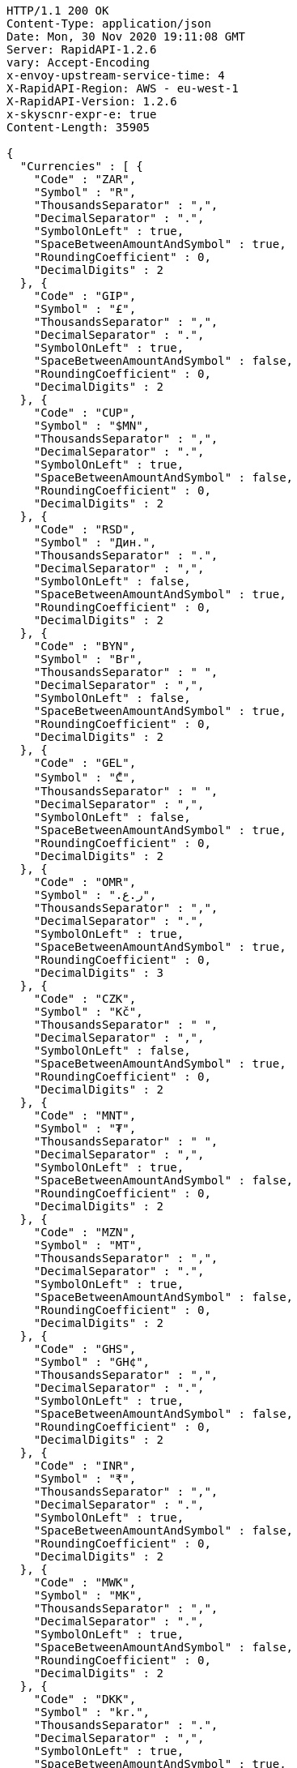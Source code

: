 [source,http,options="nowrap"]
----
HTTP/1.1 200 OK
Content-Type: application/json
Date: Mon, 30 Nov 2020 19:11:08 GMT
Server: RapidAPI-1.2.6
vary: Accept-Encoding
x-envoy-upstream-service-time: 4
X-RapidAPI-Region: AWS - eu-west-1
X-RapidAPI-Version: 1.2.6
x-skyscnr-expr-e: true
Content-Length: 35905

{
  "Currencies" : [ {
    "Code" : "ZAR",
    "Symbol" : "R",
    "ThousandsSeparator" : ",",
    "DecimalSeparator" : ".",
    "SymbolOnLeft" : true,
    "SpaceBetweenAmountAndSymbol" : true,
    "RoundingCoefficient" : 0,
    "DecimalDigits" : 2
  }, {
    "Code" : "GIP",
    "Symbol" : "£",
    "ThousandsSeparator" : ",",
    "DecimalSeparator" : ".",
    "SymbolOnLeft" : true,
    "SpaceBetweenAmountAndSymbol" : false,
    "RoundingCoefficient" : 0,
    "DecimalDigits" : 2
  }, {
    "Code" : "CUP",
    "Symbol" : "$MN",
    "ThousandsSeparator" : ",",
    "DecimalSeparator" : ".",
    "SymbolOnLeft" : true,
    "SpaceBetweenAmountAndSymbol" : false,
    "RoundingCoefficient" : 0,
    "DecimalDigits" : 2
  }, {
    "Code" : "RSD",
    "Symbol" : "Дин.",
    "ThousandsSeparator" : ".",
    "DecimalSeparator" : ",",
    "SymbolOnLeft" : false,
    "SpaceBetweenAmountAndSymbol" : true,
    "RoundingCoefficient" : 0,
    "DecimalDigits" : 2
  }, {
    "Code" : "BYN",
    "Symbol" : "Br",
    "ThousandsSeparator" : " ",
    "DecimalSeparator" : ",",
    "SymbolOnLeft" : false,
    "SpaceBetweenAmountAndSymbol" : true,
    "RoundingCoefficient" : 0,
    "DecimalDigits" : 2
  }, {
    "Code" : "GEL",
    "Symbol" : "₾",
    "ThousandsSeparator" : " ",
    "DecimalSeparator" : ",",
    "SymbolOnLeft" : false,
    "SpaceBetweenAmountAndSymbol" : true,
    "RoundingCoefficient" : 0,
    "DecimalDigits" : 2
  }, {
    "Code" : "OMR",
    "Symbol" : "ر.ع.‏",
    "ThousandsSeparator" : ",",
    "DecimalSeparator" : ".",
    "SymbolOnLeft" : true,
    "SpaceBetweenAmountAndSymbol" : true,
    "RoundingCoefficient" : 0,
    "DecimalDigits" : 3
  }, {
    "Code" : "CZK",
    "Symbol" : "Kč",
    "ThousandsSeparator" : " ",
    "DecimalSeparator" : ",",
    "SymbolOnLeft" : false,
    "SpaceBetweenAmountAndSymbol" : true,
    "RoundingCoefficient" : 0,
    "DecimalDigits" : 2
  }, {
    "Code" : "MNT",
    "Symbol" : "₮",
    "ThousandsSeparator" : " ",
    "DecimalSeparator" : ",",
    "SymbolOnLeft" : true,
    "SpaceBetweenAmountAndSymbol" : false,
    "RoundingCoefficient" : 0,
    "DecimalDigits" : 2
  }, {
    "Code" : "MZN",
    "Symbol" : "MT",
    "ThousandsSeparator" : ",",
    "DecimalSeparator" : ".",
    "SymbolOnLeft" : true,
    "SpaceBetweenAmountAndSymbol" : false,
    "RoundingCoefficient" : 0,
    "DecimalDigits" : 2
  }, {
    "Code" : "GHS",
    "Symbol" : "GH¢",
    "ThousandsSeparator" : ",",
    "DecimalSeparator" : ".",
    "SymbolOnLeft" : true,
    "SpaceBetweenAmountAndSymbol" : false,
    "RoundingCoefficient" : 0,
    "DecimalDigits" : 2
  }, {
    "Code" : "INR",
    "Symbol" : "₹",
    "ThousandsSeparator" : ",",
    "DecimalSeparator" : ".",
    "SymbolOnLeft" : true,
    "SpaceBetweenAmountAndSymbol" : false,
    "RoundingCoefficient" : 0,
    "DecimalDigits" : 2
  }, {
    "Code" : "MWK",
    "Symbol" : "MK",
    "ThousandsSeparator" : ",",
    "DecimalSeparator" : ".",
    "SymbolOnLeft" : true,
    "SpaceBetweenAmountAndSymbol" : false,
    "RoundingCoefficient" : 0,
    "DecimalDigits" : 2
  }, {
    "Code" : "DKK",
    "Symbol" : "kr.",
    "ThousandsSeparator" : ".",
    "DecimalSeparator" : ",",
    "SymbolOnLeft" : true,
    "SpaceBetweenAmountAndSymbol" : true,
    "RoundingCoefficient" : 0,
    "DecimalDigits" : 2
  }, {
    "Code" : "LKR",
    "Symbol" : "Rp",
    "ThousandsSeparator" : ",",
    "DecimalSeparator" : ".",
    "SymbolOnLeft" : true,
    "SpaceBetweenAmountAndSymbol" : true,
    "RoundingCoefficient" : 0,
    "DecimalDigits" : 2
  }, {
    "Code" : "ALL",
    "Symbol" : "Lek",
    "ThousandsSeparator" : ".",
    "DecimalSeparator" : ",",
    "SymbolOnLeft" : false,
    "SpaceBetweenAmountAndSymbol" : false,
    "RoundingCoefficient" : 0,
    "DecimalDigits" : 2
  }, {
    "Code" : "NAD",
    "Symbol" : "$",
    "ThousandsSeparator" : ",",
    "DecimalSeparator" : ".",
    "SymbolOnLeft" : true,
    "SpaceBetweenAmountAndSymbol" : false,
    "RoundingCoefficient" : 0,
    "DecimalDigits" : 2
  }, {
    "Code" : "PEN",
    "Symbol" : "S/.",
    "ThousandsSeparator" : ".",
    "DecimalSeparator" : ".",
    "SymbolOnLeft" : true,
    "SpaceBetweenAmountAndSymbol" : true,
    "RoundingCoefficient" : 0,
    "DecimalDigits" : 2
  }, {
    "Code" : "HUF",
    "Symbol" : "Ft",
    "ThousandsSeparator" : " ",
    "DecimalSeparator" : ",",
    "SymbolOnLeft" : false,
    "SpaceBetweenAmountAndSymbol" : true,
    "RoundingCoefficient" : 0,
    "DecimalDigits" : 2
  }, {
    "Code" : "SCR",
    "Symbol" : "Rs",
    "ThousandsSeparator" : ",",
    "DecimalSeparator" : ".",
    "SymbolOnLeft" : true,
    "SpaceBetweenAmountAndSymbol" : false,
    "RoundingCoefficient" : 0,
    "DecimalDigits" : 2
  }, {
    "Code" : "NOK",
    "Symbol" : "kr",
    "ThousandsSeparator" : " ",
    "DecimalSeparator" : ",",
    "SymbolOnLeft" : true,
    "SpaceBetweenAmountAndSymbol" : true,
    "RoundingCoefficient" : 0,
    "DecimalDigits" : 2
  }, {
    "Code" : "CHF",
    "Symbol" : "CHF",
    "ThousandsSeparator" : "'",
    "DecimalSeparator" : ".",
    "SymbolOnLeft" : true,
    "SpaceBetweenAmountAndSymbol" : true,
    "RoundingCoefficient" : 0,
    "DecimalDigits" : 2
  }, {
    "Code" : "ANG",
    "Symbol" : "NAf.",
    "ThousandsSeparator" : ".",
    "DecimalSeparator" : ",",
    "SymbolOnLeft" : true,
    "SpaceBetweenAmountAndSymbol" : false,
    "RoundingCoefficient" : 0,
    "DecimalDigits" : 2
  }, {
    "Code" : "LBP",
    "Symbol" : "ل.ل.‏",
    "ThousandsSeparator" : ",",
    "DecimalSeparator" : ".",
    "SymbolOnLeft" : true,
    "SpaceBetweenAmountAndSymbol" : true,
    "RoundingCoefficient" : 0,
    "DecimalDigits" : 2
  }, {
    "Code" : "MKD",
    "Symbol" : "ден.",
    "ThousandsSeparator" : ".",
    "DecimalSeparator" : ",",
    "SymbolOnLeft" : false,
    "SpaceBetweenAmountAndSymbol" : true,
    "RoundingCoefficient" : 0,
    "DecimalDigits" : 2
  }, {
    "Code" : "JMD",
    "Symbol" : "J$",
    "ThousandsSeparator" : ",",
    "DecimalSeparator" : ".",
    "SymbolOnLeft" : true,
    "SpaceBetweenAmountAndSymbol" : false,
    "RoundingCoefficient" : 0,
    "DecimalDigits" : 2
  }, {
    "Code" : "NZD",
    "Symbol" : "$",
    "ThousandsSeparator" : ",",
    "DecimalSeparator" : ".",
    "SymbolOnLeft" : true,
    "SpaceBetweenAmountAndSymbol" : false,
    "RoundingCoefficient" : 0,
    "DecimalDigits" : 2
  }, {
    "Code" : "FJD",
    "Symbol" : "$",
    "ThousandsSeparator" : ",",
    "DecimalSeparator" : ".",
    "SymbolOnLeft" : true,
    "SpaceBetweenAmountAndSymbol" : false,
    "RoundingCoefficient" : 0,
    "DecimalDigits" : 2
  }, {
    "Code" : "GBP",
    "Symbol" : "£",
    "ThousandsSeparator" : ",",
    "DecimalSeparator" : ".",
    "SymbolOnLeft" : true,
    "SpaceBetweenAmountAndSymbol" : false,
    "RoundingCoefficient" : 0,
    "DecimalDigits" : 2
  }, {
    "Code" : "LRD",
    "Symbol" : "$",
    "ThousandsSeparator" : ",",
    "DecimalSeparator" : ".",
    "SymbolOnLeft" : true,
    "SpaceBetweenAmountAndSymbol" : false,
    "RoundingCoefficient" : 0,
    "DecimalDigits" : 2
  }, {
    "Code" : "PGK",
    "Symbol" : "K",
    "ThousandsSeparator" : ",",
    "DecimalSeparator" : ".",
    "SymbolOnLeft" : true,
    "SpaceBetweenAmountAndSymbol" : false,
    "RoundingCoefficient" : 0,
    "DecimalDigits" : 2
  }, {
    "Code" : "EUR",
    "Symbol" : "€",
    "ThousandsSeparator" : ".",
    "DecimalSeparator" : ",",
    "SymbolOnLeft" : false,
    "SpaceBetweenAmountAndSymbol" : true,
    "RoundingCoefficient" : 0,
    "DecimalDigits" : 2
  }, {
    "Code" : "TRY",
    "Symbol" : "TL",
    "ThousandsSeparator" : ".",
    "DecimalSeparator" : ",",
    "SymbolOnLeft" : false,
    "SpaceBetweenAmountAndSymbol" : true,
    "RoundingCoefficient" : 0,
    "DecimalDigits" : 2
  }, {
    "Code" : "PKR",
    "Symbol" : "Rs",
    "ThousandsSeparator" : ",",
    "DecimalSeparator" : ".",
    "SymbolOnLeft" : true,
    "SpaceBetweenAmountAndSymbol" : false,
    "RoundingCoefficient" : 0,
    "DecimalDigits" : 2
  }, {
    "Code" : "XAF",
    "Symbol" : "F",
    "ThousandsSeparator" : ",",
    "DecimalSeparator" : ".",
    "SymbolOnLeft" : false,
    "SpaceBetweenAmountAndSymbol" : false,
    "RoundingCoefficient" : 0,
    "DecimalDigits" : 2
  }, {
    "Code" : "IQD",
    "Symbol" : "د.ع.‏",
    "ThousandsSeparator" : ",",
    "DecimalSeparator" : ".",
    "SymbolOnLeft" : true,
    "SpaceBetweenAmountAndSymbol" : true,
    "RoundingCoefficient" : 0,
    "DecimalDigits" : 2
  }, {
    "Code" : "CRC",
    "Symbol" : "₡",
    "ThousandsSeparator" : ".",
    "DecimalSeparator" : ",",
    "SymbolOnLeft" : true,
    "SpaceBetweenAmountAndSymbol" : false,
    "RoundingCoefficient" : 0,
    "DecimalDigits" : 2
  }, {
    "Code" : "RUB",
    "Symbol" : "₽",
    "ThousandsSeparator" : " ",
    "DecimalSeparator" : ",",
    "SymbolOnLeft" : false,
    "SpaceBetweenAmountAndSymbol" : true,
    "RoundingCoefficient" : 0,
    "DecimalDigits" : 2
  }, {
    "Code" : "MUR",
    "Symbol" : "Rs",
    "ThousandsSeparator" : ",",
    "DecimalSeparator" : ".",
    "SymbolOnLeft" : true,
    "SpaceBetweenAmountAndSymbol" : false,
    "RoundingCoefficient" : 0,
    "DecimalDigits" : 2
  }, {
    "Code" : "SYP",
    "Symbol" : "ل.س.‏",
    "ThousandsSeparator" : ",",
    "DecimalSeparator" : ".",
    "SymbolOnLeft" : true,
    "SpaceBetweenAmountAndSymbol" : true,
    "RoundingCoefficient" : 0,
    "DecimalDigits" : 2
  }, {
    "Code" : "BAM",
    "Symbol" : "КМ",
    "ThousandsSeparator" : ".",
    "DecimalSeparator" : ",",
    "SymbolOnLeft" : false,
    "SpaceBetweenAmountAndSymbol" : true,
    "RoundingCoefficient" : 0,
    "DecimalDigits" : 2
  }, {
    "Code" : "KZT",
    "Symbol" : "Т",
    "ThousandsSeparator" : " ",
    "DecimalSeparator" : "-",
    "SymbolOnLeft" : true,
    "SpaceBetweenAmountAndSymbol" : false,
    "RoundingCoefficient" : 0,
    "DecimalDigits" : 2
  }, {
    "Code" : "BBD",
    "Symbol" : "$",
    "ThousandsSeparator" : ",",
    "DecimalSeparator" : ".",
    "SymbolOnLeft" : true,
    "SpaceBetweenAmountAndSymbol" : false,
    "RoundingCoefficient" : 0,
    "DecimalDigits" : 2
  }, {
    "Code" : "JOD",
    "Symbol" : "د.ا.‏",
    "ThousandsSeparator" : ",",
    "DecimalSeparator" : ".",
    "SymbolOnLeft" : true,
    "SpaceBetweenAmountAndSymbol" : true,
    "RoundingCoefficient" : 0,
    "DecimalDigits" : 3
  }, {
    "Code" : "CDF",
    "Symbol" : "FC",
    "ThousandsSeparator" : ",",
    "DecimalSeparator" : ".",
    "SymbolOnLeft" : false,
    "SpaceBetweenAmountAndSymbol" : false,
    "RoundingCoefficient" : 0,
    "DecimalDigits" : 2
  }, {
    "Code" : "MVR",
    "Symbol" : "MVR",
    "ThousandsSeparator" : ",",
    "DecimalSeparator" : ".",
    "SymbolOnLeft" : false,
    "SpaceBetweenAmountAndSymbol" : true,
    "RoundingCoefficient" : 0,
    "DecimalDigits" : 2
  }, {
    "Code" : "BTN",
    "Symbol" : "Nu.",
    "ThousandsSeparator" : ",",
    "DecimalSeparator" : ".",
    "SymbolOnLeft" : true,
    "SpaceBetweenAmountAndSymbol" : true,
    "RoundingCoefficient" : 0,
    "DecimalDigits" : 2
  }, {
    "Code" : "MRO",
    "Symbol" : "UM",
    "ThousandsSeparator" : ",",
    "DecimalSeparator" : ".",
    "SymbolOnLeft" : false,
    "SpaceBetweenAmountAndSymbol" : false,
    "RoundingCoefficient" : 0,
    "DecimalDigits" : 2
  }, {
    "Code" : "SLL",
    "Symbol" : "Le",
    "ThousandsSeparator" : ",",
    "DecimalSeparator" : ".",
    "SymbolOnLeft" : true,
    "SpaceBetweenAmountAndSymbol" : false,
    "RoundingCoefficient" : 0,
    "DecimalDigits" : 2
  }, {
    "Code" : "HKD",
    "Symbol" : "HK$",
    "ThousandsSeparator" : ",",
    "DecimalSeparator" : ".",
    "SymbolOnLeft" : true,
    "SpaceBetweenAmountAndSymbol" : false,
    "RoundingCoefficient" : 0,
    "DecimalDigits" : 2
  }, {
    "Code" : "VND",
    "Symbol" : "₫",
    "ThousandsSeparator" : ".",
    "DecimalSeparator" : ",",
    "SymbolOnLeft" : false,
    "SpaceBetweenAmountAndSymbol" : true,
    "RoundingCoefficient" : 0,
    "DecimalDigits" : 1
  }, {
    "Code" : "UZS",
    "Symbol" : "сўм",
    "ThousandsSeparator" : " ",
    "DecimalSeparator" : ",",
    "SymbolOnLeft" : false,
    "SpaceBetweenAmountAndSymbol" : true,
    "RoundingCoefficient" : 0,
    "DecimalDigits" : 2
  }, {
    "Code" : "PAB",
    "Symbol" : "B/.",
    "ThousandsSeparator" : ",",
    "DecimalSeparator" : ".",
    "SymbolOnLeft" : true,
    "SpaceBetweenAmountAndSymbol" : true,
    "RoundingCoefficient" : 0,
    "DecimalDigits" : 2
  }, {
    "Code" : "SHP",
    "Symbol" : "£",
    "ThousandsSeparator" : ",",
    "DecimalSeparator" : ".",
    "SymbolOnLeft" : true,
    "SpaceBetweenAmountAndSymbol" : false,
    "RoundingCoefficient" : 0,
    "DecimalDigits" : 2
  }, {
    "Code" : "XPF",
    "Symbol" : "F",
    "ThousandsSeparator" : ",",
    "DecimalSeparator" : ".",
    "SymbolOnLeft" : false,
    "SpaceBetweenAmountAndSymbol" : false,
    "RoundingCoefficient" : 0,
    "DecimalDigits" : 2
  }, {
    "Code" : "CVE",
    "Symbol" : "$",
    "ThousandsSeparator" : ",",
    "DecimalSeparator" : ".",
    "SymbolOnLeft" : true,
    "SpaceBetweenAmountAndSymbol" : false,
    "RoundingCoefficient" : 0,
    "DecimalDigits" : 2
  }, {
    "Code" : "UAH",
    "Symbol" : "грн.",
    "ThousandsSeparator" : " ",
    "DecimalSeparator" : ",",
    "SymbolOnLeft" : false,
    "SpaceBetweenAmountAndSymbol" : false,
    "RoundingCoefficient" : 0,
    "DecimalDigits" : 2
  }, {
    "Code" : "TZS",
    "Symbol" : "TSh",
    "ThousandsSeparator" : ",",
    "DecimalSeparator" : ".",
    "SymbolOnLeft" : true,
    "SpaceBetweenAmountAndSymbol" : false,
    "RoundingCoefficient" : 0,
    "DecimalDigits" : 2
  }, {
    "Code" : "THB",
    "Symbol" : "฿",
    "ThousandsSeparator" : ",",
    "DecimalSeparator" : ".",
    "SymbolOnLeft" : true,
    "SpaceBetweenAmountAndSymbol" : false,
    "RoundingCoefficient" : 0,
    "DecimalDigits" : 2
  }, {
    "Code" : "SOS",
    "Symbol" : "S",
    "ThousandsSeparator" : ",",
    "DecimalSeparator" : ".",
    "SymbolOnLeft" : true,
    "SpaceBetweenAmountAndSymbol" : false,
    "RoundingCoefficient" : 0,
    "DecimalDigits" : 2
  }, {
    "Code" : "KGS",
    "Symbol" : "сом",
    "ThousandsSeparator" : " ",
    "DecimalSeparator" : "-",
    "SymbolOnLeft" : false,
    "SpaceBetweenAmountAndSymbol" : true,
    "RoundingCoefficient" : 0,
    "DecimalDigits" : 2
  }, {
    "Code" : "BSD",
    "Symbol" : "$",
    "ThousandsSeparator" : ",",
    "DecimalSeparator" : ".",
    "SymbolOnLeft" : true,
    "SpaceBetweenAmountAndSymbol" : false,
    "RoundingCoefficient" : 0,
    "DecimalDigits" : 2
  }, {
    "Code" : "SBD",
    "Symbol" : "$",
    "ThousandsSeparator" : ",",
    "DecimalSeparator" : ".",
    "SymbolOnLeft" : true,
    "SpaceBetweenAmountAndSymbol" : false,
    "RoundingCoefficient" : 0,
    "DecimalDigits" : 2
  }, {
    "Code" : "SAR",
    "Symbol" : "SAR",
    "ThousandsSeparator" : ",",
    "DecimalSeparator" : ".",
    "SymbolOnLeft" : true,
    "SpaceBetweenAmountAndSymbol" : true,
    "RoundingCoefficient" : 0,
    "DecimalDigits" : 2
  }, {
    "Code" : "ERN",
    "Symbol" : "Nfk",
    "ThousandsSeparator" : ",",
    "DecimalSeparator" : ".",
    "SymbolOnLeft" : false,
    "SpaceBetweenAmountAndSymbol" : false,
    "RoundingCoefficient" : 0,
    "DecimalDigits" : 2
  }, {
    "Code" : "TJS",
    "Symbol" : "TJS",
    "ThousandsSeparator" : ",",
    "DecimalSeparator" : ".",
    "SymbolOnLeft" : false,
    "SpaceBetweenAmountAndSymbol" : true,
    "RoundingCoefficient" : 0,
    "DecimalDigits" : 2
  }, {
    "Code" : "LYD",
    "Symbol" : "د.ل.‏",
    "ThousandsSeparator" : ",",
    "DecimalSeparator" : ".",
    "SymbolOnLeft" : true,
    "SpaceBetweenAmountAndSymbol" : false,
    "RoundingCoefficient" : 0,
    "DecimalDigits" : 3
  }, {
    "Code" : "AOA",
    "Symbol" : "Kz",
    "ThousandsSeparator" : ",",
    "DecimalSeparator" : ".",
    "SymbolOnLeft" : true,
    "SpaceBetweenAmountAndSymbol" : false,
    "RoundingCoefficient" : 0,
    "DecimalDigits" : 2
  }, {
    "Code" : "SDG",
    "Symbol" : "ج.س.‏",
    "ThousandsSeparator" : ",",
    "DecimalSeparator" : ".",
    "SymbolOnLeft" : true,
    "SpaceBetweenAmountAndSymbol" : false,
    "RoundingCoefficient" : 0,
    "DecimalDigits" : 2
  }, {
    "Code" : "BZD",
    "Symbol" : "BZ$",
    "ThousandsSeparator" : ",",
    "DecimalSeparator" : ".",
    "SymbolOnLeft" : true,
    "SpaceBetweenAmountAndSymbol" : false,
    "RoundingCoefficient" : 0,
    "DecimalDigits" : 2
  }, {
    "Code" : "BDT",
    "Symbol" : "BDT",
    "ThousandsSeparator" : ",",
    "DecimalSeparator" : ".",
    "SymbolOnLeft" : true,
    "SpaceBetweenAmountAndSymbol" : true,
    "RoundingCoefficient" : 0,
    "DecimalDigits" : 2
  }, {
    "Code" : "AED",
    "Symbol" : "AED",
    "ThousandsSeparator" : ",",
    "DecimalSeparator" : ".",
    "SymbolOnLeft" : true,
    "SpaceBetweenAmountAndSymbol" : true,
    "RoundingCoefficient" : 0,
    "DecimalDigits" : 2
  }, {
    "Code" : "KHR",
    "Symbol" : "KHR",
    "ThousandsSeparator" : ",",
    "DecimalSeparator" : ".",
    "SymbolOnLeft" : false,
    "SpaceBetweenAmountAndSymbol" : false,
    "RoundingCoefficient" : 0,
    "DecimalDigits" : 2
  }, {
    "Code" : "MYR",
    "Symbol" : "RM",
    "ThousandsSeparator" : ",",
    "DecimalSeparator" : ".",
    "SymbolOnLeft" : true,
    "SpaceBetweenAmountAndSymbol" : false,
    "RoundingCoefficient" : 0,
    "DecimalDigits" : 2
  }, {
    "Code" : "CNY",
    "Symbol" : "¥",
    "ThousandsSeparator" : ",",
    "DecimalSeparator" : ".",
    "SymbolOnLeft" : true,
    "SpaceBetweenAmountAndSymbol" : false,
    "RoundingCoefficient" : 0,
    "DecimalDigits" : 2
  }, {
    "Code" : "SGD",
    "Symbol" : "$",
    "ThousandsSeparator" : ",",
    "DecimalSeparator" : ".",
    "SymbolOnLeft" : true,
    "SpaceBetweenAmountAndSymbol" : false,
    "RoundingCoefficient" : 0,
    "DecimalDigits" : 2
  }, {
    "Code" : "NPR",
    "Symbol" : "रु",
    "ThousandsSeparator" : ",",
    "DecimalSeparator" : ".",
    "SymbolOnLeft" : true,
    "SpaceBetweenAmountAndSymbol" : false,
    "RoundingCoefficient" : 0,
    "DecimalDigits" : 2
  }, {
    "Code" : "MGA",
    "Symbol" : "Ar",
    "ThousandsSeparator" : ",",
    "DecimalSeparator" : ".",
    "SymbolOnLeft" : true,
    "SpaceBetweenAmountAndSymbol" : false,
    "RoundingCoefficient" : 0,
    "DecimalDigits" : 0
  }, {
    "Code" : "AWG",
    "Symbol" : "Afl.",
    "ThousandsSeparator" : ",",
    "DecimalSeparator" : ".",
    "SymbolOnLeft" : true,
    "SpaceBetweenAmountAndSymbol" : false,
    "RoundingCoefficient" : 0,
    "DecimalDigits" : 2
  }, {
    "Code" : "LAK",
    "Symbol" : "₭",
    "ThousandsSeparator" : ",",
    "DecimalSeparator" : ".",
    "SymbolOnLeft" : false,
    "SpaceBetweenAmountAndSymbol" : false,
    "RoundingCoefficient" : 0,
    "DecimalDigits" : 0
  }, {
    "Code" : "HNL",
    "Symbol" : "L.",
    "ThousandsSeparator" : ",",
    "DecimalSeparator" : ".",
    "SymbolOnLeft" : true,
    "SpaceBetweenAmountAndSymbol" : true,
    "RoundingCoefficient" : 0,
    "DecimalDigits" : 2
  }, {
    "Code" : "JPY",
    "Symbol" : "¥",
    "ThousandsSeparator" : ",",
    "DecimalSeparator" : ".",
    "SymbolOnLeft" : true,
    "SpaceBetweenAmountAndSymbol" : false,
    "RoundingCoefficient" : 0,
    "DecimalDigits" : 0
  }, {
    "Code" : "KRW",
    "Symbol" : "₩",
    "ThousandsSeparator" : ",",
    "DecimalSeparator" : ".",
    "SymbolOnLeft" : true,
    "SpaceBetweenAmountAndSymbol" : false,
    "RoundingCoefficient" : 0,
    "DecimalDigits" : 0
  }, {
    "Code" : "BHD",
    "Symbol" : "د.ب.‏",
    "ThousandsSeparator" : ",",
    "DecimalSeparator" : ".",
    "SymbolOnLeft" : true,
    "SpaceBetweenAmountAndSymbol" : true,
    "RoundingCoefficient" : 0,
    "DecimalDigits" : 3
  }, {
    "Code" : "AZN",
    "Symbol" : "₼",
    "ThousandsSeparator" : " ",
    "DecimalSeparator" : ",",
    "SymbolOnLeft" : false,
    "SpaceBetweenAmountAndSymbol" : true,
    "RoundingCoefficient" : 0,
    "DecimalDigits" : 2
  }, {
    "Code" : "CLP",
    "Symbol" : "$",
    "ThousandsSeparator" : ".",
    "DecimalSeparator" : ",",
    "SymbolOnLeft" : true,
    "SpaceBetweenAmountAndSymbol" : true,
    "RoundingCoefficient" : 0,
    "DecimalDigits" : 2
  }, {
    "Code" : "HTG",
    "Symbol" : "G",
    "ThousandsSeparator" : ",",
    "DecimalSeparator" : ".",
    "SymbolOnLeft" : true,
    "SpaceBetweenAmountAndSymbol" : false,
    "RoundingCoefficient" : 0,
    "DecimalDigits" : 2
  }, {
    "Code" : "ARS",
    "Symbol" : "$",
    "ThousandsSeparator" : ".",
    "DecimalSeparator" : ",",
    "SymbolOnLeft" : true,
    "SpaceBetweenAmountAndSymbol" : true,
    "RoundingCoefficient" : 0,
    "DecimalDigits" : 2
  }, {
    "Code" : "BRL",
    "Symbol" : "R$",
    "ThousandsSeparator" : ".",
    "DecimalSeparator" : ",",
    "SymbolOnLeft" : true,
    "SpaceBetweenAmountAndSymbol" : true,
    "RoundingCoefficient" : 0,
    "DecimalDigits" : 2
  }, {
    "Code" : "TTD",
    "Symbol" : "TT$",
    "ThousandsSeparator" : ",",
    "DecimalSeparator" : ".",
    "SymbolOnLeft" : true,
    "SpaceBetweenAmountAndSymbol" : false,
    "RoundingCoefficient" : 0,
    "DecimalDigits" : 2
  }, {
    "Code" : "ETB",
    "Symbol" : "Br",
    "ThousandsSeparator" : ",",
    "DecimalSeparator" : ".",
    "SymbolOnLeft" : true,
    "SpaceBetweenAmountAndSymbol" : false,
    "RoundingCoefficient" : 0,
    "DecimalDigits" : 2
  }, {
    "Code" : "TWD",
    "Symbol" : "NT$",
    "ThousandsSeparator" : ",",
    "DecimalSeparator" : ".",
    "SymbolOnLeft" : true,
    "SpaceBetweenAmountAndSymbol" : false,
    "RoundingCoefficient" : 0,
    "DecimalDigits" : 2
  }, {
    "Code" : "WST",
    "Symbol" : "WS$",
    "ThousandsSeparator" : ",",
    "DecimalSeparator" : ".",
    "SymbolOnLeft" : true,
    "SpaceBetweenAmountAndSymbol" : false,
    "RoundingCoefficient" : 0,
    "DecimalDigits" : 2
  }, {
    "Code" : "KPW",
    "Symbol" : "₩",
    "ThousandsSeparator" : ",",
    "DecimalSeparator" : ".",
    "SymbolOnLeft" : true,
    "SpaceBetweenAmountAndSymbol" : false,
    "RoundingCoefficient" : 0,
    "DecimalDigits" : 0
  }, {
    "Code" : "ZMW",
    "Symbol" : "ZK",
    "ThousandsSeparator" : ",",
    "DecimalSeparator" : ".",
    "SymbolOnLeft" : true,
    "SpaceBetweenAmountAndSymbol" : false,
    "RoundingCoefficient" : 0,
    "DecimalDigits" : 2
  }, {
    "Code" : "USD",
    "Symbol" : "$",
    "ThousandsSeparator" : ",",
    "DecimalSeparator" : ".",
    "SymbolOnLeft" : true,
    "SpaceBetweenAmountAndSymbol" : false,
    "RoundingCoefficient" : 0,
    "DecimalDigits" : 2
  }, {
    "Code" : "BOB",
    "Symbol" : "Bs",
    "ThousandsSeparator" : ".",
    "DecimalSeparator" : ",",
    "SymbolOnLeft" : true,
    "SpaceBetweenAmountAndSymbol" : true,
    "RoundingCoefficient" : 0,
    "DecimalDigits" : 2
  }, {
    "Code" : "DOP",
    "Symbol" : "RD$",
    "ThousandsSeparator" : ",",
    "DecimalSeparator" : ".",
    "SymbolOnLeft" : true,
    "SpaceBetweenAmountAndSymbol" : false,
    "RoundingCoefficient" : 0,
    "DecimalDigits" : 2
  }, {
    "Code" : "KWD",
    "Symbol" : "د.ك.‏",
    "ThousandsSeparator" : ",",
    "DecimalSeparator" : ".",
    "SymbolOnLeft" : true,
    "SpaceBetweenAmountAndSymbol" : true,
    "RoundingCoefficient" : 0,
    "DecimalDigits" : 3
  }, {
    "Code" : "VUV",
    "Symbol" : "VT",
    "ThousandsSeparator" : ",",
    "DecimalSeparator" : ".",
    "SymbolOnLeft" : false,
    "SpaceBetweenAmountAndSymbol" : false,
    "RoundingCoefficient" : 0,
    "DecimalDigits" : 0
  }, {
    "Code" : "HRK",
    "Symbol" : "kn",
    "ThousandsSeparator" : ".",
    "DecimalSeparator" : ",",
    "SymbolOnLeft" : false,
    "SpaceBetweenAmountAndSymbol" : true,
    "RoundingCoefficient" : 0,
    "DecimalDigits" : 2
  }, {
    "Code" : "GMD",
    "Symbol" : "D",
    "ThousandsSeparator" : ",",
    "DecimalSeparator" : ".",
    "SymbolOnLeft" : false,
    "SpaceBetweenAmountAndSymbol" : false,
    "RoundingCoefficient" : 0,
    "DecimalDigits" : 2
  }, {
    "Code" : "IRR",
    "Symbol" : "ريال",
    "ThousandsSeparator" : ",",
    "DecimalSeparator" : "/",
    "SymbolOnLeft" : true,
    "SpaceBetweenAmountAndSymbol" : true,
    "RoundingCoefficient" : 0,
    "DecimalDigits" : 2
  }, {
    "Code" : "PHP",
    "Symbol" : "P",
    "ThousandsSeparator" : ",",
    "DecimalSeparator" : ".",
    "SymbolOnLeft" : true,
    "SpaceBetweenAmountAndSymbol" : false,
    "RoundingCoefficient" : 0,
    "DecimalDigits" : 2
  }, {
    "Code" : "MMK",
    "Symbol" : "K",
    "ThousandsSeparator" : ",",
    "DecimalSeparator" : ".",
    "SymbolOnLeft" : true,
    "SpaceBetweenAmountAndSymbol" : false,
    "RoundingCoefficient" : 0,
    "DecimalDigits" : 2
  }, {
    "Code" : "UGX",
    "Symbol" : "USh",
    "ThousandsSeparator" : ",",
    "DecimalSeparator" : ".",
    "SymbolOnLeft" : true,
    "SpaceBetweenAmountAndSymbol" : false,
    "RoundingCoefficient" : 0,
    "DecimalDigits" : 2
  }, {
    "Code" : "AUD",
    "Symbol" : "$",
    "ThousandsSeparator" : ",",
    "DecimalSeparator" : ".",
    "SymbolOnLeft" : true,
    "SpaceBetweenAmountAndSymbol" : false,
    "RoundingCoefficient" : 0,
    "DecimalDigits" : 2
  }, {
    "Code" : "AFN",
    "Symbol" : "AFN",
    "ThousandsSeparator" : ",",
    "DecimalSeparator" : ".",
    "SymbolOnLeft" : true,
    "SpaceBetweenAmountAndSymbol" : false,
    "RoundingCoefficient" : 0,
    "DecimalDigits" : 2
  }, {
    "Code" : "MAD",
    "Symbol" : "د.م.‏",
    "ThousandsSeparator" : ",",
    "DecimalSeparator" : ".",
    "SymbolOnLeft" : true,
    "SpaceBetweenAmountAndSymbol" : true,
    "RoundingCoefficient" : 0,
    "DecimalDigits" : 2
  }, {
    "Code" : "RON",
    "Symbol" : "lei",
    "ThousandsSeparator" : ".",
    "DecimalSeparator" : ",",
    "SymbolOnLeft" : false,
    "SpaceBetweenAmountAndSymbol" : true,
    "RoundingCoefficient" : 0,
    "DecimalDigits" : 2
  }, {
    "Code" : "AMD",
    "Symbol" : "դր.",
    "ThousandsSeparator" : ",",
    "DecimalSeparator" : ".",
    "SymbolOnLeft" : false,
    "SpaceBetweenAmountAndSymbol" : true,
    "RoundingCoefficient" : 0,
    "DecimalDigits" : 2
  }, {
    "Code" : "NGN",
    "Symbol" : "₦",
    "ThousandsSeparator" : ",",
    "DecimalSeparator" : ".",
    "SymbolOnLeft" : true,
    "SpaceBetweenAmountAndSymbol" : false,
    "RoundingCoefficient" : 0,
    "DecimalDigits" : 2
  }, {
    "Code" : "EGP",
    "Symbol" : "ج.م.‏",
    "ThousandsSeparator" : ",",
    "DecimalSeparator" : ".",
    "SymbolOnLeft" : true,
    "SpaceBetweenAmountAndSymbol" : true,
    "RoundingCoefficient" : 0,
    "DecimalDigits" : 2
  }, {
    "Code" : "SEK",
    "Symbol" : "SEK",
    "ThousandsSeparator" : ".",
    "DecimalSeparator" : ",",
    "SymbolOnLeft" : false,
    "SpaceBetweenAmountAndSymbol" : true,
    "RoundingCoefficient" : 0,
    "DecimalDigits" : 2
  }, {
    "Code" : "KMF",
    "Symbol" : "CF",
    "ThousandsSeparator" : ",",
    "DecimalSeparator" : ".",
    "SymbolOnLeft" : false,
    "SpaceBetweenAmountAndSymbol" : false,
    "RoundingCoefficient" : 0,
    "DecimalDigits" : 2
  }, {
    "Code" : "GNF",
    "Symbol" : "FG",
    "ThousandsSeparator" : ",",
    "DecimalSeparator" : ".",
    "SymbolOnLeft" : false,
    "SpaceBetweenAmountAndSymbol" : false,
    "RoundingCoefficient" : 0,
    "DecimalDigits" : 0
  }, {
    "Code" : "TOP",
    "Symbol" : "T$",
    "ThousandsSeparator" : ",",
    "DecimalSeparator" : ".",
    "SymbolOnLeft" : true,
    "SpaceBetweenAmountAndSymbol" : false,
    "RoundingCoefficient" : 0,
    "DecimalDigits" : 2
  }, {
    "Code" : "KYD",
    "Symbol" : "$",
    "ThousandsSeparator" : ",",
    "DecimalSeparator" : ".",
    "SymbolOnLeft" : true,
    "SpaceBetweenAmountAndSymbol" : false,
    "RoundingCoefficient" : 0,
    "DecimalDigits" : 2
  }, {
    "Code" : "MOP",
    "Symbol" : "MOP$",
    "ThousandsSeparator" : ",",
    "DecimalSeparator" : ".",
    "SymbolOnLeft" : true,
    "SpaceBetweenAmountAndSymbol" : false,
    "RoundingCoefficient" : 0,
    "DecimalDigits" : 2
  }, {
    "Code" : "LSL",
    "Symbol" : "M",
    "ThousandsSeparator" : ",",
    "DecimalSeparator" : ".",
    "SymbolOnLeft" : false,
    "SpaceBetweenAmountAndSymbol" : false,
    "RoundingCoefficient" : 0,
    "DecimalDigits" : 2
  }, {
    "Code" : "ISK",
    "Symbol" : "kr.",
    "ThousandsSeparator" : ".",
    "DecimalSeparator" : ",",
    "SymbolOnLeft" : false,
    "SpaceBetweenAmountAndSymbol" : true,
    "RoundingCoefficient" : 0,
    "DecimalDigits" : 0
  }, {
    "Code" : "NIO",
    "Symbol" : "C$",
    "ThousandsSeparator" : ",",
    "DecimalSeparator" : ".",
    "SymbolOnLeft" : true,
    "SpaceBetweenAmountAndSymbol" : true,
    "RoundingCoefficient" : 0,
    "DecimalDigits" : 2
  }, {
    "Code" : "COP",
    "Symbol" : "$",
    "ThousandsSeparator" : ".",
    "DecimalSeparator" : ",",
    "SymbolOnLeft" : true,
    "SpaceBetweenAmountAndSymbol" : true,
    "RoundingCoefficient" : 0,
    "DecimalDigits" : 2
  }, {
    "Code" : "MXN",
    "Symbol" : "$",
    "ThousandsSeparator" : ",",
    "DecimalSeparator" : ".",
    "SymbolOnLeft" : true,
    "SpaceBetweenAmountAndSymbol" : false,
    "RoundingCoefficient" : 0,
    "DecimalDigits" : 2
  }, {
    "Code" : "TMT",
    "Symbol" : "m",
    "ThousandsSeparator" : " ",
    "DecimalSeparator" : ",",
    "SymbolOnLeft" : false,
    "SpaceBetweenAmountAndSymbol" : false,
    "RoundingCoefficient" : 0,
    "DecimalDigits" : 2
  }, {
    "Code" : "DZD",
    "Symbol" : "د.ج.‏",
    "ThousandsSeparator" : ",",
    "DecimalSeparator" : ".",
    "SymbolOnLeft" : true,
    "SpaceBetweenAmountAndSymbol" : true,
    "RoundingCoefficient" : 0,
    "DecimalDigits" : 2
  }, {
    "Code" : "XCD",
    "Symbol" : "$",
    "ThousandsSeparator" : ",",
    "DecimalSeparator" : ".",
    "SymbolOnLeft" : true,
    "SpaceBetweenAmountAndSymbol" : false,
    "RoundingCoefficient" : 0,
    "DecimalDigits" : 2
  }, {
    "Code" : "DJF",
    "Symbol" : "Fdj",
    "ThousandsSeparator" : ",",
    "DecimalSeparator" : ".",
    "SymbolOnLeft" : false,
    "SpaceBetweenAmountAndSymbol" : false,
    "RoundingCoefficient" : 0,
    "DecimalDigits" : 0
  }, {
    "Code" : "IDR",
    "Symbol" : "Rp",
    "ThousandsSeparator" : ".",
    "DecimalSeparator" : ",",
    "SymbolOnLeft" : true,
    "SpaceBetweenAmountAndSymbol" : false,
    "RoundingCoefficient" : 0,
    "DecimalDigits" : 2
  }, {
    "Code" : "PYG",
    "Symbol" : "Gs",
    "ThousandsSeparator" : ".",
    "DecimalSeparator" : ",",
    "SymbolOnLeft" : true,
    "SpaceBetweenAmountAndSymbol" : true,
    "RoundingCoefficient" : 0,
    "DecimalDigits" : 2
  }, {
    "Code" : "YER",
    "Symbol" : "ر.ي.‏",
    "ThousandsSeparator" : ",",
    "DecimalSeparator" : ".",
    "SymbolOnLeft" : true,
    "SpaceBetweenAmountAndSymbol" : true,
    "RoundingCoefficient" : 0,
    "DecimalDigits" : 2
  }, {
    "Code" : "STD",
    "Symbol" : "Db",
    "ThousandsSeparator" : ",",
    "DecimalSeparator" : ".",
    "SymbolOnLeft" : true,
    "SpaceBetweenAmountAndSymbol" : false,
    "RoundingCoefficient" : 0,
    "DecimalDigits" : 2
  }, {
    "Code" : "BWP",
    "Symbol" : "P",
    "ThousandsSeparator" : ",",
    "DecimalSeparator" : ".",
    "SymbolOnLeft" : true,
    "SpaceBetweenAmountAndSymbol" : false,
    "RoundingCoefficient" : 0,
    "DecimalDigits" : 2
  }, {
    "Code" : "BIF",
    "Symbol" : "FBu",
    "ThousandsSeparator" : ",",
    "DecimalSeparator" : ".",
    "SymbolOnLeft" : false,
    "SpaceBetweenAmountAndSymbol" : false,
    "RoundingCoefficient" : 0,
    "DecimalDigits" : 0
  }, {
    "Code" : "ILS",
    "Symbol" : "₪",
    "ThousandsSeparator" : ",",
    "DecimalSeparator" : ".",
    "SymbolOnLeft" : true,
    "SpaceBetweenAmountAndSymbol" : true,
    "RoundingCoefficient" : 0,
    "DecimalDigits" : 2
  }, {
    "Code" : "SRD",
    "Symbol" : "$",
    "ThousandsSeparator" : ",",
    "DecimalSeparator" : ".",
    "SymbolOnLeft" : true,
    "SpaceBetweenAmountAndSymbol" : false,
    "RoundingCoefficient" : 0,
    "DecimalDigits" : 2
  }, {
    "Code" : "QAR",
    "Symbol" : "ر.ق.‏",
    "ThousandsSeparator" : ",",
    "DecimalSeparator" : ".",
    "SymbolOnLeft" : true,
    "SpaceBetweenAmountAndSymbol" : true,
    "RoundingCoefficient" : 0,
    "DecimalDigits" : 2
  }, {
    "Code" : "PLN",
    "Symbol" : "zł",
    "ThousandsSeparator" : " ",
    "DecimalSeparator" : ",",
    "SymbolOnLeft" : false,
    "SpaceBetweenAmountAndSymbol" : true,
    "RoundingCoefficient" : 0,
    "DecimalDigits" : 2
  }, {
    "Code" : "UYU",
    "Symbol" : "$U",
    "ThousandsSeparator" : ".",
    "DecimalSeparator" : ",",
    "SymbolOnLeft" : true,
    "SpaceBetweenAmountAndSymbol" : true,
    "RoundingCoefficient" : 0,
    "DecimalDigits" : 2
  }, {
    "Code" : "GYD",
    "Symbol" : "$",
    "ThousandsSeparator" : ",",
    "DecimalSeparator" : ".",
    "SymbolOnLeft" : true,
    "SpaceBetweenAmountAndSymbol" : false,
    "RoundingCoefficient" : 0,
    "DecimalDigits" : 2
  }, {
    "Code" : "CAD",
    "Symbol" : "C$",
    "ThousandsSeparator" : ",",
    "DecimalSeparator" : ".",
    "SymbolOnLeft" : true,
    "SpaceBetweenAmountAndSymbol" : false,
    "RoundingCoefficient" : 0,
    "DecimalDigits" : 2
  }, {
    "Code" : "TND",
    "Symbol" : "د.ت.‏",
    "ThousandsSeparator" : ",",
    "DecimalSeparator" : ".",
    "SymbolOnLeft" : true,
    "SpaceBetweenAmountAndSymbol" : true,
    "RoundingCoefficient" : 0,
    "DecimalDigits" : 3
  }, {
    "Code" : "BGN",
    "Symbol" : "лв.",
    "ThousandsSeparator" : " ",
    "DecimalSeparator" : ",",
    "SymbolOnLeft" : false,
    "SpaceBetweenAmountAndSymbol" : true,
    "RoundingCoefficient" : 0,
    "DecimalDigits" : 2
  }, {
    "Code" : "BND",
    "Symbol" : "$",
    "ThousandsSeparator" : ".",
    "DecimalSeparator" : ",",
    "SymbolOnLeft" : true,
    "SpaceBetweenAmountAndSymbol" : false,
    "RoundingCoefficient" : 0,
    "DecimalDigits" : 2
  }, {
    "Code" : "XOF",
    "Symbol" : "F",
    "ThousandsSeparator" : ",",
    "DecimalSeparator" : ".",
    "SymbolOnLeft" : false,
    "SpaceBetweenAmountAndSymbol" : false,
    "RoundingCoefficient" : 0,
    "DecimalDigits" : 2
  }, {
    "Code" : "RWF",
    "Symbol" : "RWF",
    "ThousandsSeparator" : " ",
    "DecimalSeparator" : ",",
    "SymbolOnLeft" : true,
    "SpaceBetweenAmountAndSymbol" : true,
    "RoundingCoefficient" : 0,
    "DecimalDigits" : 2
  }, {
    "Code" : "KES",
    "Symbol" : "S",
    "ThousandsSeparator" : ",",
    "DecimalSeparator" : ".",
    "SymbolOnLeft" : true,
    "SpaceBetweenAmountAndSymbol" : false,
    "RoundingCoefficient" : 0,
    "DecimalDigits" : 2
  }, {
    "Code" : "SZL",
    "Symbol" : "E",
    "ThousandsSeparator" : ",",
    "DecimalSeparator" : ".",
    "SymbolOnLeft" : true,
    "SpaceBetweenAmountAndSymbol" : false,
    "RoundingCoefficient" : 0,
    "DecimalDigits" : 2
  }, {
    "Code" : "GTQ",
    "Symbol" : "Q",
    "ThousandsSeparator" : ",",
    "DecimalSeparator" : ".",
    "SymbolOnLeft" : true,
    "SpaceBetweenAmountAndSymbol" : false,
    "RoundingCoefficient" : 0,
    "DecimalDigits" : 2
  }, {
    "Code" : "BMD",
    "Symbol" : "$",
    "ThousandsSeparator" : ",",
    "DecimalSeparator" : ".",
    "SymbolOnLeft" : true,
    "SpaceBetweenAmountAndSymbol" : false,
    "RoundingCoefficient" : 0,
    "DecimalDigits" : 2
  }, {
    "Code" : "CUC",
    "Symbol" : "CUC",
    "ThousandsSeparator" : ",",
    "DecimalSeparator" : ".",
    "SymbolOnLeft" : true,
    "SpaceBetweenAmountAndSymbol" : false,
    "RoundingCoefficient" : 0,
    "DecimalDigits" : 2
  }, {
    "Code" : "MDL",
    "Symbol" : "lei",
    "ThousandsSeparator" : ",",
    "DecimalSeparator" : ".",
    "SymbolOnLeft" : false,
    "SpaceBetweenAmountAndSymbol" : true,
    "RoundingCoefficient" : 0,
    "DecimalDigits" : 2
  } ]
}
----